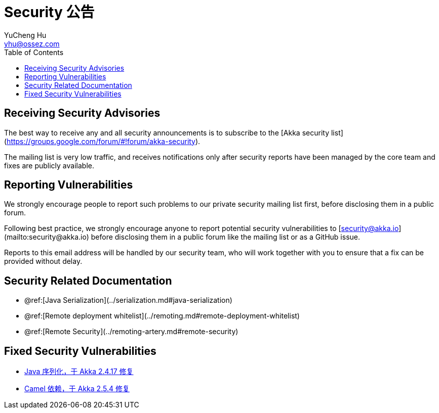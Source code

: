 = Security 公告
YuCheng Hu <yhu@ossez.com>
:description: Akka Security 公告
:keywords: Akka Security 公告
:page-layout: docs
:page-description: {description}
:page-keywords: {keywords}
:rainbow-themes: pass:quotes[[red]##t##[green]##h##[purple]##e##[fuchsia]##m##[blue]##e##[teal]##s##]
ifndef::env-site[]
:toc: left
:idprefix:
:idseparator: -
endif::[]

== Receiving Security Advisories

The best way to receive any and all security announcements is to subscribe to the [Akka security list](https://groups.google.com/forum/#!forum/akka-security).

The mailing list is very low traffic, and receives notifications only after security reports have been managed by the core team and fixes are publicly available.

== Reporting Vulnerabilities

We strongly encourage people to report such problems to our private security mailing list first, before disclosing them in a public forum.

Following best practice, we strongly encourage anyone to report potential security
vulnerabilities to [security@akka.io](mailto:security@akka.io) before disclosing them in a public forum like the mailing list or as a GitHub issue.

Reports to this email address will be handled by our security team, who will work together with you
to ensure that a fix can be provided without delay.

== Security Related Documentation

 * @ref:[Java Serialization](../serialization.md#java-serialization)
 * @ref:[Remote deployment whitelist](../remoting.md#remote-deployment-whitelist)
 * @ref:[Remote Security](../remoting-artery.md#remote-security)

== Fixed Security Vulnerabilities

* xref:2017-02-10-java-serialization.adoc[Java 序列化，于 Akka 2.4.17 修复]
* xref:2017-08-09-camel.adoc[Camel 依赖，于 Akka 2.5.4 修复]
